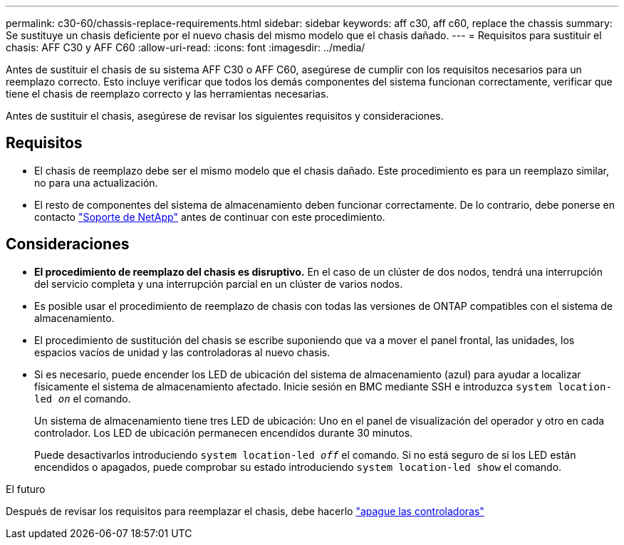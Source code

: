 ---
permalink: c30-60/chassis-replace-requirements.html 
sidebar: sidebar 
keywords: aff c30, aff c60, replace the chassis 
summary: Se sustituye un chasis deficiente por el nuevo chasis del mismo modelo que el chasis dañado. 
---
= Requisitos para sustituir el chasis: AFF C30 y AFF C60
:allow-uri-read: 
:icons: font
:imagesdir: ../media/


[role="lead"]
Antes de sustituir el chasis de su sistema AFF C30 o AFF C60, asegúrese de cumplir con los requisitos necesarios para un reemplazo correcto. Esto incluye verificar que todos los demás componentes del sistema funcionan correctamente, verificar que tiene el chasis de reemplazo correcto y las herramientas necesarias.

Antes de sustituir el chasis, asegúrese de revisar los siguientes requisitos y consideraciones.



== Requisitos

* El chasis de reemplazo debe ser el mismo modelo que el chasis dañado. Este procedimiento es para un reemplazo similar, no para una actualización.
* El resto de componentes del sistema de almacenamiento deben funcionar correctamente. De lo contrario, debe ponerse en contacto https://mysupport.netapp.com/site/global/dashboard["Soporte de NetApp"] antes de continuar con este procedimiento.




== Consideraciones

* *El procedimiento de reemplazo del chasis es disruptivo.* En el caso de un clúster de dos nodos, tendrá una interrupción del servicio completa y una interrupción parcial en un clúster de varios nodos.
* Es posible usar el procedimiento de reemplazo de chasis con todas las versiones de ONTAP compatibles con el sistema de almacenamiento.
* El procedimiento de sustitución del chasis se escribe suponiendo que va a mover el panel frontal, las unidades, los espacios vacíos de unidad y las controladoras al nuevo chasis.
* Si es necesario, puede encender los LED de ubicación del sistema de almacenamiento (azul) para ayudar a localizar físicamente el sistema de almacenamiento afectado. Inicie sesión en BMC mediante SSH e introduzca `system location-led _on_` el comando.
+
Un sistema de almacenamiento tiene tres LED de ubicación: Uno en el panel de visualización del operador y otro en cada controlador. Los LED de ubicación permanecen encendidos durante 30 minutos.

+
Puede desactivarlos introduciendo `system location-led _off_` el comando. Si no está seguro de si los LED están encendidos o apagados, puede comprobar su estado introduciendo `system location-led show` el comando.



.El futuro
Después de revisar los requisitos para reemplazar el chasis, debe hacerlo link:chassis-replace-shutdown.html["apague las controladoras"]
